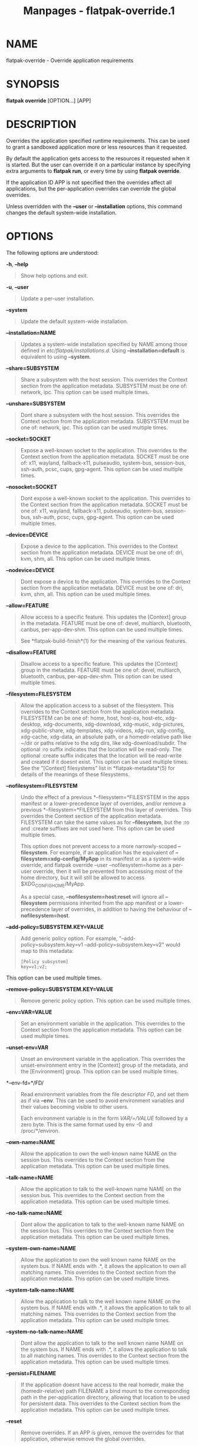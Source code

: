 #+TITLE: Manpages - flatpak-override.1
* NAME
flatpak-override - Override application requirements

* SYNOPSIS
*flatpak override* [OPTION...] [APP]

* DESCRIPTION
Overrides the application specified runtime requirements. This can be
used to grant a sandboxed application more or less resources than it
requested.

By default the application gets access to the resources it requested
when it is started. But the user can override it on a particular
instance by specifying extra arguments to *flatpak run*, or every time
by using *flatpak override*.

If the application ID APP is not specified then the overrides affect all
applications, but the per-application overrides can override the global
overrides.

Unless overridden with the *--user* or *--installation* options, this
command changes the default system-wide installation.

* OPTIONS
The following options are understood:

*-h*, *--help*

#+begin_quote
Show help options and exit.

#+end_quote

*-u*, *--user*

#+begin_quote
Update a per-user installation.

#+end_quote

*--system*

#+begin_quote
Update the default system-wide installation.

#+end_quote

*--installation=NAME*

#+begin_quote
Updates a system-wide installation specified by NAME among those defined
in /etc/flatpak/installations.d/. Using *--installation=default* is
equivalent to using *--system*.

#+end_quote

*--share=SUBSYSTEM*

#+begin_quote
Share a subsystem with the host session. This overrides the Context
section from the application metadata. SUBSYSTEM must be one of:
network, ipc. This option can be used multiple times.

#+end_quote

*--unshare=SUBSYSTEM*

#+begin_quote
Dont share a subsystem with the host session. This overrides the Context
section from the application metadata. SUBSYSTEM must be one of:
network, ipc. This option can be used multiple times.

#+end_quote

*--socket=SOCKET*

#+begin_quote
Expose a well-known socket to the application. This overrides to the
Context section from the application metadata. SOCKET must be one of:
x11, wayland, fallback-x11, pulseaudio, system-bus, session-bus,
ssh-auth, pcsc, cups, gpg-agent. This option can be used multiple times.

#+end_quote

*--nosocket=SOCKET*

#+begin_quote
Dont expose a well-known socket to the application. This overrides to
the Context section from the application metadata. SOCKET must be one
of: x11, wayland, fallback-x11, pulseaudio, system-bus, session-bus,
ssh-auth, pcsc, cups, gpg-agent. This option can be used multiple times.

#+end_quote

*--device=DEVICE*

#+begin_quote
Expose a device to the application. This overrides to the Context
section from the application metadata. DEVICE must be one of: dri, kvm,
shm, all. This option can be used multiple times.

#+end_quote

*--nodevice=DEVICE*

#+begin_quote
Dont expose a device to the application. This overrides to the Context
section from the application metadata. DEVICE must be one of: dri, kvm,
shm, all. This option can be used multiple times.

#+end_quote

*--allow=FEATURE*

#+begin_quote
Allow access to a specific feature. This updates the [Context] group in
the metadata. FEATURE must be one of: devel, multiarch, bluetooth,
canbus, per-app-dev-shm. This option can be used multiple times.

See *flatpak-build-finish*(1) for the meaning of the various features.

#+end_quote

*--disallow=FEATURE*

#+begin_quote
Disallow access to a specific feature. This updates the [Context] group
in the metadata. FEATURE must be one of: devel, multiarch, bluetooth,
canbus, per-app-dev-shm. This option can be used multiple times.

#+end_quote

*--filesystem=FILESYSTEM*

#+begin_quote
Allow the application access to a subset of the filesystem. This
overrides to the Context section from the application metadata.
FILESYSTEM can be one of: home, host, host-os, host-etc, xdg-desktop,
xdg-documents, xdg-download, xdg-music, xdg-pictures, xdg-public-share,
xdg-templates, xdg-videos, xdg-run, xdg-config, xdg-cache, xdg-data, an
absolute path, or a homedir-relative path like ~/dir or paths relative
to the xdg dirs, like xdg-download/subdir. The optional :ro suffix
indicates that the location will be read-only. The optional :create
suffix indicates that the location will be read-write and created if it
doesnt exist. This option can be used multiple times. See the "[Context]
filesystems" list in *flatpak-metadata*(5) for details of the meanings
of these filesystems.

#+end_quote

*--nofilesystem=FILESYSTEM*

#+begin_quote
Undo the effect of a previous *--filesystem=*FILESYSTEM in the apps
manifest or a lower-precedence layer of overrides, and/or remove a
previous *--filesystem=*FILESYSTEM from this layer of overrides. This
overrides the Context section of the application metadata. FILESYSTEM
can take the same values as for *--filesystem*, but the :ro and :create
suffixes are not used here. This option can be used multiple times.

This option does not prevent access to a more narrowly-scoped
*--filesystem*. For example, if an application has the equivalent of
*--filesystem=xdg-config/MyApp* in its manifest or as a system-wide
override, and flatpak override --user --nofilesystem=home as a per-user
override, then it will be prevented from accessing most of the home
directory, but it will still be allowed to access
$XDG_CONFIG_HOME/MyApp.

As a special case, *--nofilesystem=host:reset* will ignore all
*--filesystem* permissions inherited from the app manifest or a
lower-precedence layer of overrides, in addition to having the behaviour
of *--nofilesystem=host*.

#+end_quote

*--add-policy=SUBSYSTEM.KEY=VALUE*

#+begin_quote
Add generic policy option. For example, "--add-policy=subsystem.key=v1
--add-policy=subsystem.key=v2" would map to this metadata:

#+begin_quote
#+begin_example
[Policy subsystem]
key=v1;v2;
#+end_example

#+end_quote

This option can be used multiple times.

#+end_quote

*--remove-policy=SUBSYSTEM.KEY=VALUE*

#+begin_quote
Remove generic policy option. This option can be used multiple times.

#+end_quote

*--env=VAR=VALUE*

#+begin_quote
Set an environment variable in the application. This overrides to the
Context section from the application metadata. This option can be used
multiple times.

#+end_quote

*--unset-env=VAR*

#+begin_quote
Unset an environment variable in the application. This overrides the
unset-environment entry in the [Context] group of the metadata, and the
[Environment] group. This option can be used multiple times.

#+end_quote

*--env-fd=*/FD/

#+begin_quote
Read environment variables from the file descriptor /FD/, and set them
as if via *--env*. This can be used to avoid environment variables and
their values becoming visible to other users.

Each environment variable is in the form /VAR/=/VALUE/ followed by a
zero byte. This is the same format used by env -0 and /proc/*/environ.

#+end_quote

*--own-name=NAME*

#+begin_quote
Allow the application to own the well-known name NAME on the session
bus. This overrides to the Context section from the application
metadata. This option can be used multiple times.

#+end_quote

*--talk-name=NAME*

#+begin_quote
Allow the application to talk to the well-known name NAME on the session
bus. This overrides to the Context section from the application
metadata. This option can be used multiple times.

#+end_quote

*--no-talk-name=NAME*

#+begin_quote
Dont allow the application to talk to the well-known name NAME on the
session bus. This overrides to the Context section from the application
metadata. This option can be used multiple times.

#+end_quote

*--system-own-name=NAME*

#+begin_quote
Allow the application to own the well known name NAME on the system bus.
If NAME ends with .*, it allows the application to own all matching
names. This overrides to the Context section from the application
metadata. This option can be used multiple times.

#+end_quote

*--system-talk-name=NAME*

#+begin_quote
Allow the application to talk to the well known name NAME on the system
bus. If NAME ends with .*, it allows the application to talk to all
matching names. This overrides to the Context section from the
application metadata. This option can be used multiple times.

#+end_quote

*--system-no-talk-name=NAME*

#+begin_quote
Dont allow the application to talk to the well known name NAME on the
system bus. If NAME ends with .*, it allows the application to talk to
all matching names. This overrides to the Context section from the
application metadata. This option can be used multiple times.

#+end_quote

*--persist=FILENAME*

#+begin_quote
If the application doesnt have access to the real homedir, make the
(homedir-relative) path FILENAME a bind mount to the corresponding path
in the per-application directory, allowing that location to be used for
persistent data. This overrides to the Context section from the
application metadata. This option can be used multiple times.

#+end_quote

*--reset*

#+begin_quote
Remove overrides. If an APP is given, remove the overrides for that
application, otherwise remove the global overrides.

#+end_quote

*--show*

#+begin_quote
Shows overrides. If an APP is given, shows the overrides for that
application, otherwise shows the global overrides.

#+end_quote

*-v*, *--verbose*

#+begin_quote
Print debug information during command processing.

#+end_quote

*--ostree-verbose*

#+begin_quote
Print OSTree debug information during command processing.

#+end_quote

* EXAMPLES
*$ flatpak override --nosocket=wayland org.gnome.gedit*

*$ flatpak override --filesystem=home org.mozilla.Firefox*

* SEE ALSO
*flatpak*(1), *flatpak-run*(1)
